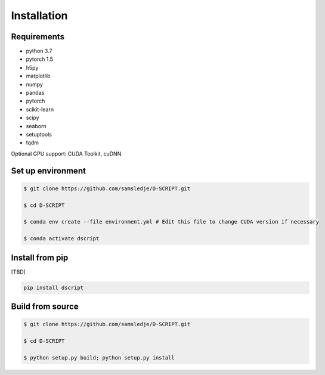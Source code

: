 Installation
============

Requirements
------------
- python 3.7
- pytorch 1.5
- h5py
- matplotlib
- numpy
- pandas
- pytorch
- scikit-learn
- scipy
- seaborn
- setuptools
- tqdm

Optional GPU support: CUDA Toolkit, cuDNN

Set up environment
------------------

.. code-block:: bash
 
    $ git clone https://github.com/samsledje/D-SCRIPT.git

    $ cd D-SCRIPT

    $ conda env create --file environment.yml # Edit this file to change CUDA version if necessary

    $ conda activate dscript

Install from pip
----------------

[TBD]

.. code-block:: bash

    pip install dscript

Build from source
-----------------

.. code-block:: bash

    $ git clone https://github.com/samsledje/D-SCRIPT.git

    $ cd D-SCRIPT
    
    $ python setup.py build; python setup.py install
